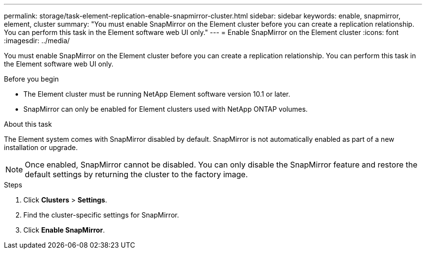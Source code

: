 ---
permalink: storage/task-element-replication-enable-snapmirror-cluster.html
sidebar: sidebar
keywords: enable, snapmirror, element, cluster
summary: "You must enable SnapMirror on the Element cluster before you can create a replication relationship. You can perform this task in the Element software web UI only."
---
= Enable SnapMirror on the Element cluster
:icons: font
:imagesdir: ../media/

[.lead]
You must enable SnapMirror on the Element cluster before you can create a replication relationship. You can perform this task in the Element software web UI only.

.Before you begin

* The Element cluster must be running NetApp Element software version 10.1 or later.
* SnapMirror can only be enabled for Element clusters used with NetApp ONTAP volumes.

.About this task

The Element system comes with SnapMirror disabled by default. SnapMirror is not automatically enabled as part of a new installation or upgrade.

[NOTE]
====
Once enabled, SnapMirror cannot be disabled. You can only disable the SnapMirror feature and restore the default settings by returning the cluster to the factory image.
====

.Steps

. Click *Clusters* > *Settings*.
. Find the cluster-specific settings for SnapMirror.
. Click *Enable SnapMirror*.

// 2024 AUG 30, ONTAPDOC-1436